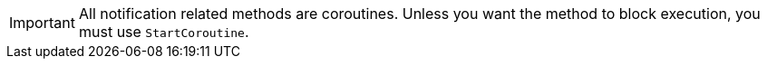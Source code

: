 [IMPORTANT]
====
All notification related methods are coroutines. Unless you want the
method to block execution, you must use `StartCoroutine`.
====
